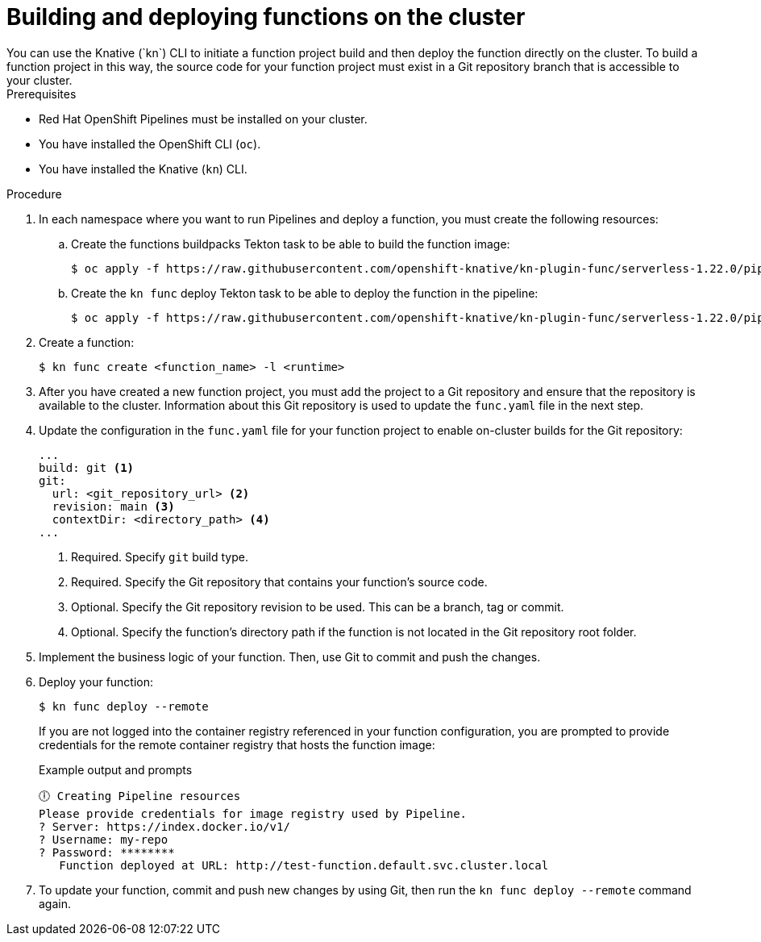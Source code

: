 :ServerlessProductName: OpenShift Serverless
:ServerlessProductShortName: Serverless
:ServerlessOperatorName: OpenShift Serverless Operator
:FunctionsProductName: OpenShift Serverless Functions
:pipelines-title: Red Hat OpenShift Pipelines
:pipelines-shortname: Pipelines
:pipelines-ver: pipelines-1.8

= Building and deploying functions on the cluster
You can use the Knative (`kn`) CLI to initiate a function project build and then deploy the function directly on the cluster. To build a function project in this way, the source code for your function project must exist in a Git repository branch that is accessible to your cluster.

.Prerequisites
* {pipelines-title} must be installed on your cluster.
* You have installed the OpenShift CLI (`oc`).
* You have installed the Knative (`kn`) CLI.

.Procedure

. In each namespace where you want to run {pipelines-shortname} and deploy a function, you must create the following resources:

.. Create the functions buildpacks Tekton task to be able to build the function image:
+
[source,terminal]
----
$ oc apply -f https://raw.githubusercontent.com/openshift-knative/kn-plugin-func/serverless-1.22.0/pipelines/resources/tekton/task/func-buildpacks/0.1/func-buildpacks.yaml
----

.. Create the `kn func` deploy Tekton task to be able to deploy the function in the pipeline:
+
[source,terminal]
----
$ oc apply -f https://raw.githubusercontent.com/openshift-knative/kn-plugin-func/serverless-1.22.0/pipelines/resources/tekton/task/func-deploy/0.1/func-deploy.yaml
----

. Create a function:
+
[source,terminal]
----
$ kn func create <function_name> -l <runtime>
----

. After you have created a new function project, you must add the project to a Git repository and ensure that the repository is available to the cluster. Information about this Git repository is used to update the `func.yaml` file in the next step.

. Update the configuration in the `func.yaml` file for your function project to enable on-cluster builds for the Git repository:
+
[source,yaml]
----
...
build: git <1>
git:
  url: <git_repository_url> <2>
  revision: main <3>
  contextDir: <directory_path> <4>
...
----
<1> Required. Specify `git` build type.
<2> Required. Specify the Git repository that contains your function's source code.
<3> Optional. Specify the Git repository revision to be used. This can be a branch, tag or commit.
<4> Optional. Specify the function's directory path if the function is not located in the Git repository root folder.

. Implement the business logic of your function. Then, use Git to commit and push the changes.

. Deploy your function:
+
[source,terminal]
----
$ kn func deploy --remote
----
+
If you are not logged into the container registry referenced in your function configuration, you are prompted to provide credentials for the remote container registry that hosts the function image:
+
.Example output and prompts
[source,terminal]
----
🕕 Creating Pipeline resources
Please provide credentials for image registry used by Pipeline.
? Server: https://index.docker.io/v1/
? Username: my-repo
? Password: ********
   Function deployed at URL: http://test-function.default.svc.cluster.local
----
. To update your function, commit and push new changes by using Git, then run the `kn func deploy --remote` command again.
